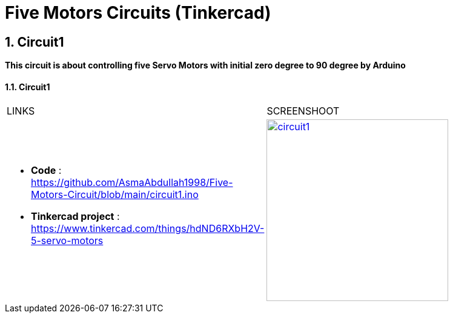 :numbered:
:toc: macro
:sectanchors:


:SCREENSHOOT_WITDH: 300

:APB_02_LABEL: Circuit1
:APB_02_LINK: https://www.tinkercad.com/things/hdND6RXbH2V-5-servo-motors
:APB_02_BASENAME: circuit1
:APB_02_INO: https://github.com/AsmaAbdullah1998/Five-Motors-Circuit/blob/main/circuit1.ino 
:APB_02_IMG: circuit1.png



= Five Motors Circuits (Tinkercad)



== Circuit1
**This circuit is about controlling five Servo Motors with initial zero degree to 90 degree by Arduino **


==== {APB_02_LABEL}

|===
| LINKS | SCREENSHOOT
a|
- **Code** : link:{APB_02_INO}[]
- **Tinkercad project** : {APB_02_LINK}
a|image::{APB_02_IMG}[link={APB_02_LINK}, width={SCREENSHOOT_WITDH}]
|===





